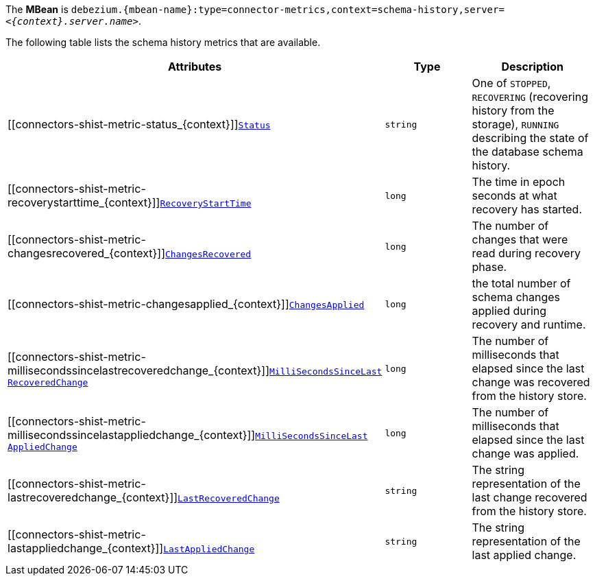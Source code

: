 The *MBean* is `debezium.{mbean-name}:type=connector-metrics,context=schema-history,server=_<{context}.server.name>_`.

The following table lists the schema history metrics that are available.

[cols="45%a,25%a,30%a",options="header"]
|===
|Attributes |Type |Description

|[[connectors-shist-metric-status_{context}]]<<connectors-shist-metric-status_{context}, `Status`>>
|`string`
|One of `STOPPED`, `RECOVERING` (recovering history from the storage), `RUNNING` describing the state of the database schema history.

|[[connectors-shist-metric-recoverystarttime_{context}]]<<connectors-shist-metric-recoverystarttime_{context}, `RecoveryStartTime`>>
|`long`
|The time in epoch seconds at what recovery has started.

|[[connectors-shist-metric-changesrecovered_{context}]]<<connectors-shist-metric-changesrecovered_{context}, `ChangesRecovered`>>
|`long`
|The number of changes that were read during recovery phase.

|[[connectors-shist-metric-changesapplied_{context}]]<<connectors-shist-metric-changesapplied_{context}, `ChangesApplied`>>
|`long`
|the total number of schema changes applied during recovery and runtime.

|[[connectors-shist-metric-millisecondssincelastrecoveredchange_{context}]]<<connectors-shist-metric-millisecondssincelastrecoveredchange_{context}, `MilliSecondsSinceLast{zwsp}RecoveredChange`>>
|`long`
|The number of milliseconds that elapsed since the last change was recovered from the history store.

|[[connectors-shist-metric-millisecondssincelastappliedchange_{context}]]<<connectors-shist-metric-millisecondssincelastappliedchange_{context}, `MilliSecondsSinceLast{zwsp}AppliedChange`>>
|`long`
|The number of milliseconds that elapsed since the last change was applied.

|[[connectors-shist-metric-lastrecoveredchange_{context}]]<<connectors-shist-metric-lastrecoveredchange_{context}, `LastRecoveredChange`>>
|`string`
|The string representation of the last change recovered from the history store.

|[[connectors-shist-metric-lastappliedchange_{context}]]<<connectors-shist-metric-lastappliedchange_{context}, `LastAppliedChange`>>
|`string`
|The string representation of the last applied change.

|===
